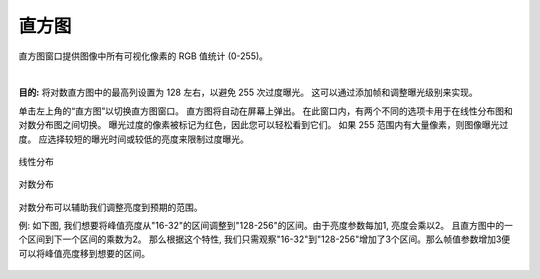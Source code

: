直方图
===========

直方图窗口提供图像中所有可视化像素的 RGB 值统计 (0-255)。

|

**目的:** 将对数直方图中的最高列设置为 128 左右，以避免 255 次过度曝光。 这可以通过添加帧和调整曝光级别来实现。

单击左上角的“直方图”以切换直方图窗口。 直方图将自动在屏幕上弹出。 在此窗口内，有两个不同的选项卡用于在线性分布图和对数分布图之间切换。 曝光过度的像素被标记为红色，因此您可以轻松看到它们。 如果 255 范围内有大量像素，则图像曝光过度。 应选择较短的曝光时间或较低的亮度来限制过度曝光。

.. figure:: images/histogram_linear.png
    :align: center
    
    线性分布

.. figure:: images/histogram_logarithmic.png
    :align: center
    
    对数分布

对数分布可以辅助我们调整亮度到预期的范围。

例: 如下图, 我们想要将峰值亮度从"16-32"的区间调整到"128-256"的区间。由于亮度参数每加1, 亮度会乘以2。 且直方图中的一个区间到下一个区间的乘数为2。
那么根据这个特性, 我们只需观察"16-32"到"128-256"增加了3个区间。那么帧值参数增加3便可以将峰值亮度移到想要的区间。

.. figure:: images/histogram_logarithmic_example.png
    :align: center